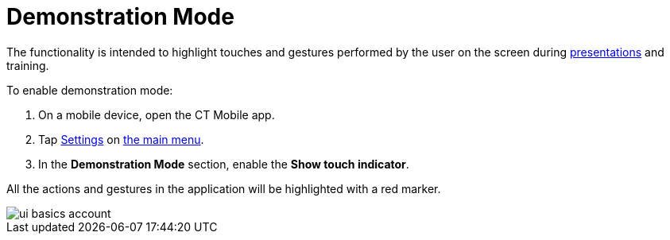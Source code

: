 = Demonstration Mode

The functionality is intended to highlight touches and gestures performed by the user on the screen during xref:ios/mobile-application/mobile-application-modules/applications/index.adoc[presentations] and training.

To enable demonstration mode:

. On a mobile device, open the CT Mobile app.
. Tap xref:ios/mobile-application/application-settings/index.adoc[Settings] on xref:ios/admin-guide/app-menu/index.adoc[the main menu].
. In the *Demonstration Mode* section, enable the *Show touch indicator*.

All the actions and gestures in the application will be highlighted with a red marker.

image::ui-basics-account.gif[]
